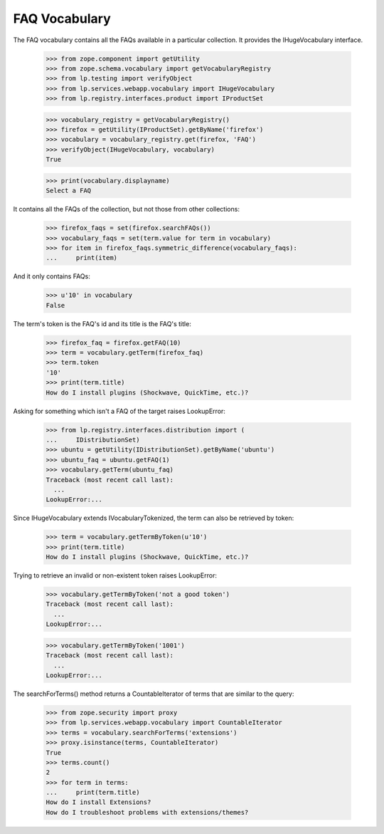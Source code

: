FAQ Vocabulary
==============

The FAQ vocabulary contains all the FAQs available in a particular
collection. It provides the IHugeVocabulary interface.

    >>> from zope.component import getUtility
    >>> from zope.schema.vocabulary import getVocabularyRegistry
    >>> from lp.testing import verifyObject
    >>> from lp.services.webapp.vocabulary import IHugeVocabulary
    >>> from lp.registry.interfaces.product import IProductSet

    >>> vocabulary_registry = getVocabularyRegistry()
    >>> firefox = getUtility(IProductSet).getByName('firefox')
    >>> vocabulary = vocabulary_registry.get(firefox, 'FAQ')
    >>> verifyObject(IHugeVocabulary, vocabulary)
    True

    >>> print(vocabulary.displayname)
    Select a FAQ

It contains all the FAQs of the collection, but not those from other
collections:

    >>> firefox_faqs = set(firefox.searchFAQs())
    >>> vocabulary_faqs = set(term.value for term in vocabulary)
    >>> for item in firefox_faqs.symmetric_difference(vocabulary_faqs):
    ...     print(item)

And it only contains FAQs:

    >>> u'10' in vocabulary
    False

The term's token is the FAQ's id and its title is the FAQ's title:

    >>> firefox_faq = firefox.getFAQ(10)
    >>> term = vocabulary.getTerm(firefox_faq)
    >>> term.token
    '10'
    >>> print(term.title)
    How do I install plugins (Shockwave, QuickTime, etc.)?

Asking for something which isn't a FAQ of the target raises LookupError:

    >>> from lp.registry.interfaces.distribution import (
    ...     IDistributionSet)
    >>> ubuntu = getUtility(IDistributionSet).getByName('ubuntu')
    >>> ubuntu_faq = ubuntu.getFAQ(1)
    >>> vocabulary.getTerm(ubuntu_faq)
    Traceback (most recent call last):
      ...
    LookupError:...

Since IHugeVocabulary extends IVocabularyTokenized, the term can also
be retrieved by token:

    >>> term = vocabulary.getTermByToken(u'10')
    >>> print(term.title)
    How do I install plugins (Shockwave, QuickTime, etc.)?

Trying to retrieve an invalid or non-existent token raises LookupError:

    >>> vocabulary.getTermByToken('not a good token')
    Traceback (most recent call last):
      ...
    LookupError:...

    >>> vocabulary.getTermByToken('1001')
    Traceback (most recent call last):
      ...
    LookupError:...

The searchForTerms() method returns a CountableIterator of terms that
are similar to the query:

    >>> from zope.security import proxy
    >>> from lp.services.webapp.vocabulary import CountableIterator
    >>> terms = vocabulary.searchForTerms('extensions')
    >>> proxy.isinstance(terms, CountableIterator)
    True
    >>> terms.count()
    2
    >>> for term in terms:
    ...     print(term.title)
    How do I install Extensions?
    How do I troubleshoot problems with extensions/themes?
